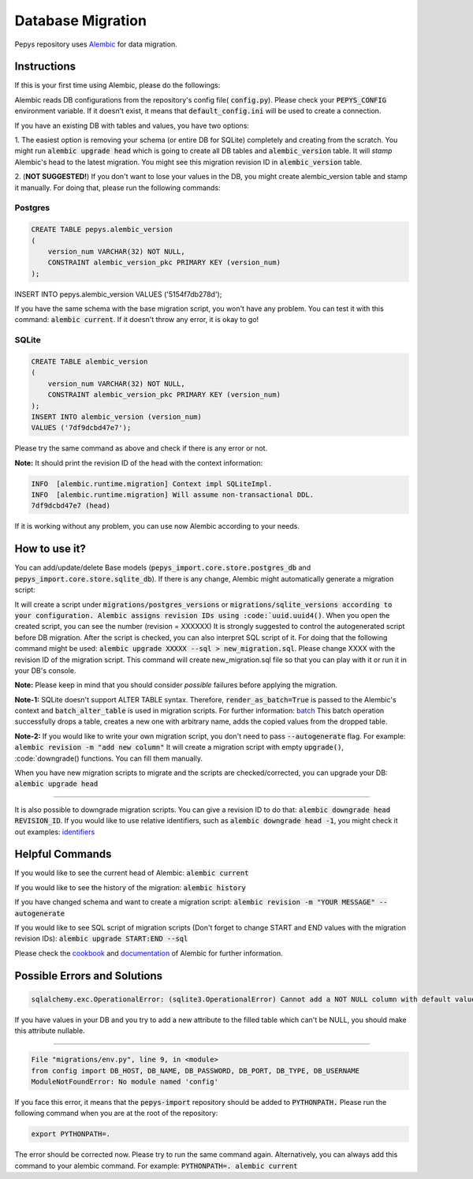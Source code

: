 Database Migration
==================

Pepys repository uses `Alembic <https://github.com/alembic/alembic>`_ for data migration.

Instructions
------------
If this is your first time using Alembic, please do the followings:

Alembic reads DB configurations from the repository's config file( :code:`config.py`). Please check your :code:`PEPYS_CONFIG`
environment variable. If it doesn't exist, it means that :code:`default_config.ini` will be used to create a connection.

If you have an existing DB with tables and values, you have two options:

1. The easiest option is removing your schema (or entire DB for SQLite) completely and creating from the scratch.
You might run :code:`alembic upgrade head` which is going to create all DB tables and :code:`alembic_version` table.
It will *stamp* Alembic's head to the latest migration. You might see this migration revision ID in :code:`alembic_version` table.

2. (**NOT SUGGESTED!**) If you don't want to lose your values in the DB, you might create alembic_version table and stamp it manually.
For doing that, please run the following commands:

Postgres
^^^^^^^^^

.. code-block:: none

    CREATE TABLE pepys.alembic_version
    (
        version_num VARCHAR(32) NOT NULL,
        CONSTRAINT alembic_version_pkc PRIMARY KEY (version_num)
    );

INSERT INTO pepys.alembic_version VALUES ('5154f7db278d');

If you have the same schema with the base migration script, you won't have any problem. You can test it with this command:
:code:`alembic current`. If it doesn't throw any error, it is okay to go!

SQLite
^^^^^^^

.. code-block:: none

    CREATE TABLE alembic_version
    (
        version_num VARCHAR(32) NOT NULL,
        CONSTRAINT alembic_version_pkc PRIMARY KEY (version_num)
    );
    INSERT INTO alembic_version (version_num)
    VALUES ('7df9dcbd47e7');

Please try the same command as above and check if there is any error or not.

**Note:** It should print the revision ID of the head with the context information:

.. code-block:: none

    INFO  [alembic.runtime.migration] Context impl SQLiteImpl.
    INFO  [alembic.runtime.migration] Will assume non-transactional DDL.
    7df9dcbd47e7 (head)

If it is working without any problem, you can use now Alembic according to your needs.

How to use it?
--------------
You can add/update/delete Base models (:code:`pepys_import.core.store.postgres_db` and :code:`pepys_import.core.store.sqlite_db`).
If there is any change, Alembic might automatically generate a migration script:

.. code-block:: none
    alembic revision -m "YOUR MESSAGE" --autogenerate

It will create a script under :code:`migrations/postgres_versions` or :code:`migrations/sqlite_versions according to your configuration.
Alembic assigns revision IDs using :code:`uuid.uuid4()`. When you open the created script, you can see the number (revision = XXXXXX)
It is strongly suggested to control the autogenerated script before DB migration. After the script is checked, you can also interpret SQL script of it.
For doing that the following command might be used: :code:`alembic upgrade XXXXX --sql > new_migration.sql`. Please change XXXX with the revision ID of
the migration script. This command will create new_migration.sql file so that you can play with it or run it in your DB's console.

**Note:** Please keep in mind that you should consider *possible* failures before applying the migration.

**Note-1:** SQLite doesn't support ALTER TABLE syntax. Therefore, :code:`render_as_batch=True` is passed to the Alembic's context
and :code:`batch_alter_table` is used in migration scripts. For further information: `batch <https://alembic.sqlalchemy.org/en/latest/batch.html>`_
This batch operation successfully drops a table, creates a new one with arbitrary name, adds the copied values from the dropped table.

**Note-2:** If you would like to write your own migration script, you don't need to pass :code:`--autogenerate` flag. For example: :code:`alembic revision -m "add new column"`
It will create a migration script with empty :code:`upgrade()`, :code:`downgrade() functions. You can fill them manually.

When you have new migration scripts to migrate and the scripts are checked/corrected, you can upgrade your DB: :code:`alembic upgrade head`

----

It is also possible to downgrade migration scripts. You can give a revision ID to do that: :code:`alembic downgrade head REVISION_ID`.
If you would like to use relative identifiers, such as :code:`alembic downgrade head -1`, you might check it out examples:
`identifiers <https://alembic.sqlalchemy.org/en/latest/tutorial.html#relative-migration-identifiers>`_

Helpful Commands
----------------
If you would like to see the current head of Alembic: :code:`alembic current`

If you would like to see the history of the migration: :code:`alembic history`

If you have changed schema and want to create a migration script: :code:`alembic revision -m "YOUR MESSAGE" --autogenerate`

If you would like to see SQL script of migration scripts (Don't forget to change START and END values with the migration revision IDs):
:code:`alembic upgrade START:END --sql`

Please check the `cookbook <https://alembic.sqlalchemy.org/en/latest/cookbook.html>`_ and
`documentation <https://alembic.sqlalchemy.org/en/latest/index.html>`_ of Alembic for further information.

Possible Errors and Solutions
-----------------------------

.. code-block:: none

    sqlalchemy.exc.OperationalError: (sqlite3.OperationalError) Cannot add a NOT NULL column with default value NULL

If you have values in your DB and you try to add a new attribute to the filled table which can't be NULL,
you should make this attribute nullable.

------------

.. code-block:: none

    File "migrations/env.py", line 9, in <module>
    from config import DB_HOST, DB_NAME, DB_PASSWORD, DB_PORT, DB_TYPE, DB_USERNAME
    ModuleNotFoundError: No module named 'config'

If you face this error, it means that the :code:`pepys-import` repository should be added to :code:`PYTHONPATH.` Please run the
following command when you are at the root of the repository:

.. code-block:: none

    export PYTHONPATH=.

The error should be corrected now. Please try to run the same command again.
Alternatively, you can always add this command to your alembic command. For example: :code:`PYTHONPATH=. alembic current`

